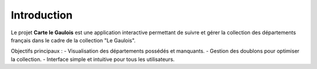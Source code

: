 Introduction
============

Le projet **Carte le Gaulois** est une application interactive permettant de suivre et gérer la collection des départements français dans le cadre de la collection "Le Gaulois".

Objectifs principaux :
- Visualisation des départements possédés et manquants.
- Gestion des doublons pour optimiser la collection.
- Interface simple et intuitive pour tous les utilisateurs.
